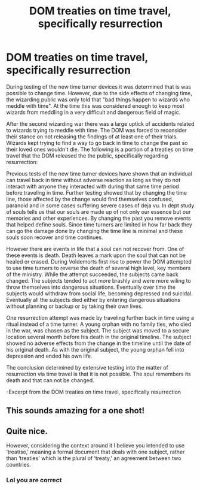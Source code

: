 #+TITLE: DOM treaties on time travel, specifically resurrection

* DOM treaties on time travel, specifically resurrection
:PROPERTIES:
:Author: nounusednames
:Score: 24
:DateUnix: 1619377090.0
:DateShort: 2021-Apr-25
:FlairText: Prompt
:END:
During testing of the new time turner devices it was determined that is was possible to change time. However, due to the side effects of changing time, the wizarding public was only told that "bad things happen to wizards who meddle with time". At the time this was considered enough to keep most wizards from meddling in a very difficult and dangerous field of magic.

After the second wizarding war there was a large uptick of accidents related to wizards trying to meddle with time. The DOM was forced to reconsider their stance on not releasing the findings of at least one of their trials. Wizards kept trying to find a way to go back in time to change the past so their loved ones wouldn't die. The following is a portion of a treaties on time travel that the DOM released the the public, specifically regarding resurrection:

Previous tests of the new time turner devices have shown that an individual can travel back in time without adverse reaction as long as they do not interact with anyone they interacted with during that same time period before traveling in time. Further testing showed that by changing the time line, those affected by the change would find themselves confused, paranoid and in some cases suffering severe cases of deja vu. In dept study of souls tells us that our souls are made up of not only our essence but our memories and other experiences. By changing the past you remove events that helped define souls. Since time turners are limited in how far back they can go the damage done by changing the time line is minimal and these souls soon recover and time continues.

However there are events in life that a soul can not recover from. One of these events is death. Death leaves a mark upon the soul that can not be healed or erased. During Voldemorts first rise to power the DOM attempted to use time turners to reverse the death of several high level, key members of the ministry. While the attempt succeeded, the subjects came back changed. The subjects tended to act more brashly and were more wiling to throw themselves into dangerous situations. Eventually over time the subjects would withdraw from social life, becoming depressed and suicidal. Eventually all the subjects died either by entering dangerous situations without planning or backup or by taking their own lives.

One resurrection attempt was made by traveling further back in time using a ritual instead of a time turner. A young orphan with no family ties, who died in the war, was chosen as the subject. The subject was moved to a secure location several month before his death in the original timeline. The subject showed no adverse effects from the change in the timeline until the date of his original death. As with the original subject, the young orphan fell into depression and ended his own life.

The conclusion determined by extensive testing into the matter of resurrection via time travel is that it is not possible. The soul remembers its death and that can not be changed.

-Excerpt from the DOM treaties on time travel, specifically resurrection


** This sounds amazing for a one shot!
:PROPERTIES:
:Author: Legitimate_Disk9
:Score: 7
:DateUnix: 1619381735.0
:DateShort: 2021-Apr-26
:END:


** Quite nice.

However, considering the context around it I believe you intended to use ‘treatise,' meaning a formal document that deals with one subject, rather than ‘treaties' which is the plural of ‘treaty,' an agreement between two countries.
:PROPERTIES:
:Author: Erebus1999
:Score: 5
:DateUnix: 1619401913.0
:DateShort: 2021-Apr-26
:END:

*** Lol you are correct
:PROPERTIES:
:Author: nounusednames
:Score: 3
:DateUnix: 1619404064.0
:DateShort: 2021-Apr-26
:END:
